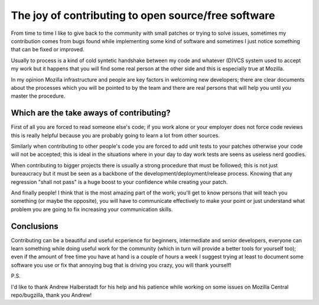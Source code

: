 .. title: The joy of contributing to open source/free software
.. slug: the-joy-of-contributing-to-open-sourcefree-software
.. date: 2016-12-29 15:26:08 UTC+01:00
.. tags: free software open source mozilla
.. category: 
.. link: 
.. description: 
.. type: text
   
The joy of contributing to open source/free software
====================================================

From time to time I like to give back to the community with small patches or
trying to solve issues, sometimes my contribution comes from bugs found while
implementing some kind of software and sometimes I just notice something that
can be fixed or improved.

Usually to process is a kind of cold syntetic handshake between my code and
whatever (D)VCS system used to accept my work but it happens that you will
find some real person at the other side and this is especially true at
Mozilla.

In my opinion Mozilla infrastructure and people are key factors in welcoming new
developers; there are clear documents about the processes which
you will be pointed to by the team and there are real persons that will help you
until you master the procedure.

Which are the take aways of contributing?
_________________________________________

First of all you are forced to read someone else's code; if you work alone or
your employer does not force code reviews this is really helpful because you
are probably going to learn a lot from other sources.

Similarly when contributing to other people's code you are forced to add unit
tests to your patches otherwise your code will not be accepted; this is ideal
in the situations where in your day to day work tests are seens as useless
nerd goodies.

When contributing to bigger projects there is usually a strong procedure that
must be followed; this is not just bureaucracy but it must be seen as a backbone
of the development/deployment/release process. Knowing that any regression
"shall not pass" is a huge boost to your confidence while creating your patch.

And finally people! I think that is the most amazing part of the work; you'll
get to know persons that will teach you something (or maybe the opposite), you
will have to communicate effectively to make your point or just understand
what problem you are going to fix increasing your communication skills.

Conclusions
___________

Contributing can be a beautiful and useful ecperience for beginners,
intermediate and senior developers, everyone can learn something while doing
useful work for the community (which in turn will provide a better tools for
yourself too); even if the amount of free time you have at hand is a couple
of hours a week I suggest trying at least to document some software you use or
fix that annoying bug that is driving you crazy, you will thank yourself!

P.S.

I'd like to thank Andrew Halberstadt for his help and his patience while
working on some issues on Mozilla Central repo/bugzilla, thank you Andrew!

